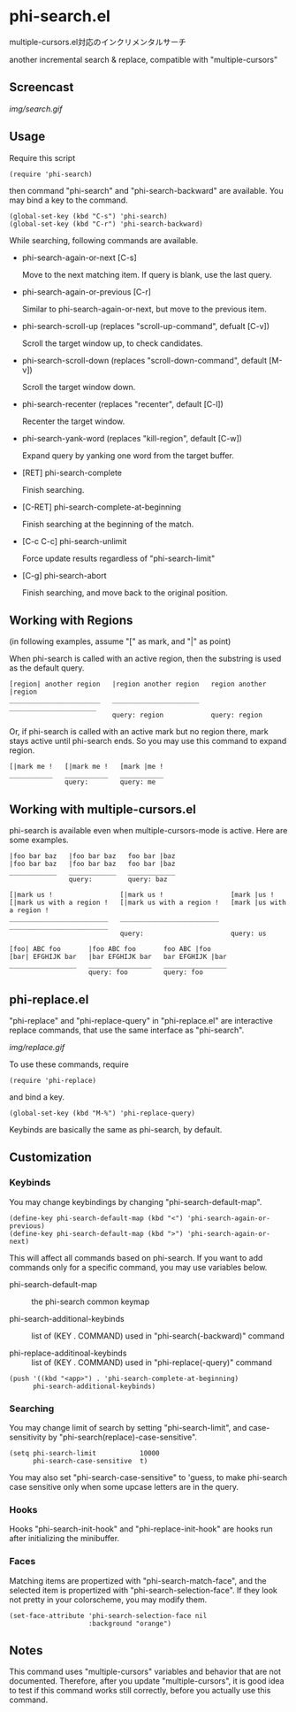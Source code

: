 * phi-search.el

multiple-cursors.el対応のインクリメンタルサーチ

another incremental search & replace, compatible with "multiple-cursors"

** Screencast

[[img/search.gif]]

** Usage

Require this script

: (require 'phi-search)

then command "phi-search" and "phi-search-backward" are available. You
may bind a key to the command.

: (global-set-key (kbd "C-s") 'phi-search)
: (global-set-key (kbd "C-r") 'phi-search-backward)

While searching, following commands are available.

- phi-search-again-or-next [C-s]

  Move to the next matching item. If query is blank, use the last
  query.

- phi-search-again-or-previous [C-r]

  Similar to phi-search-again-or-next, but move to the previous item.

- phi-search-scroll-up (replaces "scroll-up-command", defualt [C-v])

  Scroll the target window up, to check candidates.

- phi-search-scroll-down (replaces "scroll-down-command", default [M-v])

  Scroll the target window down.

- phi-search-recenter (replaces "recenter", default [C-l])

  Recenter the target window.

- phi-search-yank-word (replaces "kill-region", default [C-w])

  Expand query by yanking one word from the target buffer.

- [RET] phi-search-complete

  Finish searching.

- [C-RET] phi-search-complete-at-beginning

  Finish searching at the beginning of the match.

- [C-c C-c] phi-search-unlimit

  Force update results regardless of "phi-search-limit"

- [C-g] phi-search-abort

  Finish searching, and move back to the original position.

** Working with Regions

(in following examples, assume "[" as mark, and "|" as point)

When phi-search is called with an active region, then the substring is
used as the default query.

: [region| another region   |region another region   region another |region
: _______________________   ______________________   ______________________
:                           query: region            query: region

Or, if phi-search is called with an active mark but no region there,
mark stays active until phi-search ends. So you may use this command
to expand region.

: [|mark me !   [|mark me !   [mark |me !
: ___________   ___________   ___________
:               query:        query: me

** Working with multiple-cursors.el

phi-search is available even when multiple-cursors-mode is
active. Here are some examples.

: |foo bar baz   |foo bar baz   foo bar |baz
: |foo bar baz   |foo bar baz   foo bar |baz
: ____________   ____________   ____________
:                query:         query: baz

: [|mark us !                 [|mark us !                 [mark |us !
: [|mark us with a region !   [|mark us with a region !   [mark |us with a region !
: _________________________   _________________________   _________________________
:                             query:                      query: us

: [foo| ABC foo       |foo ABC foo       foo ABC |foo
: [bar| EFGHIJK bar   |bar EFGHIJK bar   bar EFGHIJK |bar
: _________________   ________________   ________________
:                     query: foo         query: foo

** phi-replace.el

"phi-replace" and "phi-replace-query" in "phi-replace.el" are
interactive replace commands, that use the same interface as
"phi-search".

[[img/replace.gif]]

To use these commands, require

: (require 'phi-replace)

and bind a key.

: (global-set-key (kbd "M-%") 'phi-replace-query)

Keybinds are basically the same as phi-search, by default.

** Customization
*** Keybinds

You may change keybindings by changing "phi-search-default-map".

: (define-key phi-search-default-map (kbd "<") 'phi-search-again-or-previous)
: (define-key phi-search-default-map (kbd ">") 'phi-search-again-or-next)

This will affect all commands based on phi-search. If you want to add
commands only for a specific command, you may use variables below.

- phi-search-default-map :: the phi-search common keymap

- phi-search-additional-keybinds :: list of (KEY . COMMAND) used in
     "phi-search(-backward)" command

- phi-replace-additinoal-keybinds :: list of (KEY . COMMAND) used in
     "phi-replace(-query)" command

: (push '((kbd "<app>") . 'phi-search-complete-at-beginning)
:       phi-search-additional-keybinds)

*** Searching

You may change limit of search by setting "phi-search-limit", and
case-sensitivity by "phi-search(replace)-case-sensitive".

: (setq phi-search-limit           10000
:       phi-search-case-sensitive  t)

You may also set "phi-search-case-sensitive" to 'guess, to make
phi-search case sensitive only when some upcase letters are in the
query.

*** Hooks

Hooks "phi-search-init-hook" and "phi-replace-init-hook" are hooks run
after initializing the minibuffer.

*** Faces

Matching items are propertized with "phi-search-match-face", and the
selected item is propertized with "phi-search-selection-face". If they
look not pretty in your colorscheme, you may modify them.

: (set-face-attribute 'phi-search-selection-face nil
:                     :background "orange")

** Notes

This command uses "multiple-cursors" variables and behavior that are
not documented. Therefore, after you update "multiple-cursors", it is
good idea to test if this command works still correctly, before you
actually use this command.
